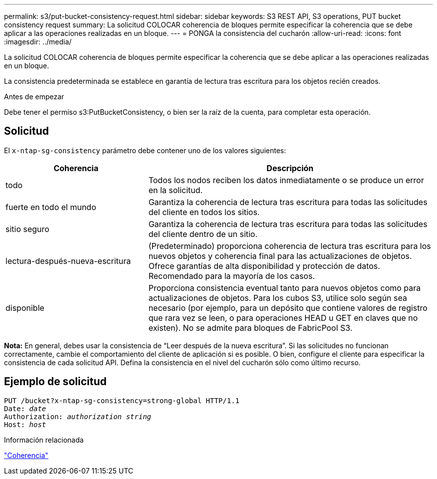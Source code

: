 ---
permalink: s3/put-bucket-consistency-request.html 
sidebar: sidebar 
keywords: S3 REST API, S3 operations, PUT bucket consistency request 
summary: La solicitud COLOCAR coherencia de bloques permite especificar la coherencia que se debe aplicar a las operaciones realizadas en un bloque. 
---
= PONGA la consistencia del cucharón
:allow-uri-read: 
:icons: font
:imagesdir: ../media/


[role="lead"]
La solicitud COLOCAR coherencia de bloques permite especificar la coherencia que se debe aplicar a las operaciones realizadas en un bloque.

La consistencia predeterminada se establece en garantía de lectura tras escritura para los objetos recién creados.

.Antes de empezar
Debe tener el permiso s3:PutBucketConsistency, o bien ser la raíz de la cuenta, para completar esta operación.



== Solicitud

El `x-ntap-sg-consistency` parámetro debe contener uno de los valores siguientes:

[cols="1a,2a"]
|===
| Coherencia | Descripción 


 a| 
todo
 a| 
Todos los nodos reciben los datos inmediatamente o se produce un error en la solicitud.



 a| 
fuerte en todo el mundo
 a| 
Garantiza la coherencia de lectura tras escritura para todas las solicitudes del cliente en todos los sitios.



 a| 
sitio seguro
 a| 
Garantiza la coherencia de lectura tras escritura para todas las solicitudes del cliente dentro de un sitio.



 a| 
lectura-después-nueva-escritura
 a| 
(Predeterminado) proporciona coherencia de lectura tras escritura para los nuevos objetos y coherencia final para las actualizaciones de objetos. Ofrece garantías de alta disponibilidad y protección de datos. Recomendado para la mayoría de los casos.



 a| 
disponible
 a| 
Proporciona consistencia eventual tanto para nuevos objetos como para actualizaciones de objetos. Para los cubos S3, utilice solo según sea necesario (por ejemplo, para un depósito que contiene valores de registro que rara vez se leen, o para operaciones HEAD u GET en claves que no existen). No se admite para bloques de FabricPool S3.

|===
*Nota:* En general, debes usar la consistencia de “Leer después de la nueva escritura”. Si las solicitudes no funcionan correctamente, cambie el comportamiento del cliente de aplicación si es posible. O bien, configure el cliente para especificar la consistencia de cada solicitud API. Defina la consistencia en el nivel del cucharón sólo como último recurso.



== Ejemplo de solicitud

[listing, subs="specialcharacters,quotes"]
----
PUT /bucket?x-ntap-sg-consistency=strong-global HTTP/1.1
Date: _date_
Authorization: _authorization string_
Host: _host_
----
.Información relacionada
link:consistency.html["Coherencia"]
